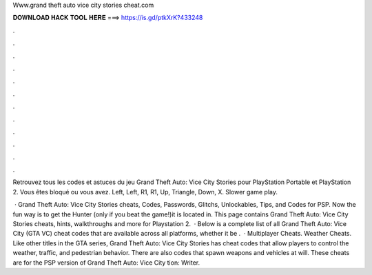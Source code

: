Www.grand theft auto vice city stories cheat.com



𝐃𝐎𝐖𝐍𝐋𝐎𝐀𝐃 𝐇𝐀𝐂𝐊 𝐓𝐎𝐎𝐋 𝐇𝐄𝐑𝐄 ===> https://is.gd/ptkXrK?433248



.



.



.



.



.



.



.



.



.



.



.



.

Retrouvez tous les codes et astuces du jeu Grand Theft Auto: Vice City Stories pour PlayStation Portable et PlayStation 2. Vous êtes bloqué ou vous avez. Left, Left, R1, R1, Up, Triangle, Down, X. Slower game play.

 · Grand Theft Auto: Vice City Stories cheats, Codes, Passwords, Glitchs, Unlockables, Tips, and Codes for PSP. Now the fun way is to get the Hunter (only if you beat the game!)it is located in. This page contains Grand Theft Auto: Vice City Stories cheats, hints, walkthroughs and more for Playstation 2.  · Below is a complete list of all Grand Theft Auto: Vice City (GTA VC) cheat codes that are available across all platforms, whether it be .  · Multiplayer Cheats. Weather Cheats. Like other titles in the GTA series, Grand Theft Auto: Vice City Stories has cheat codes that allow players to control the weather, traffic, and pedestrian behavior. There are also codes that spawn weapons and vehicles at will. These cheats are for the PSP version of Grand Theft Auto: Vice City tion: Writer.
